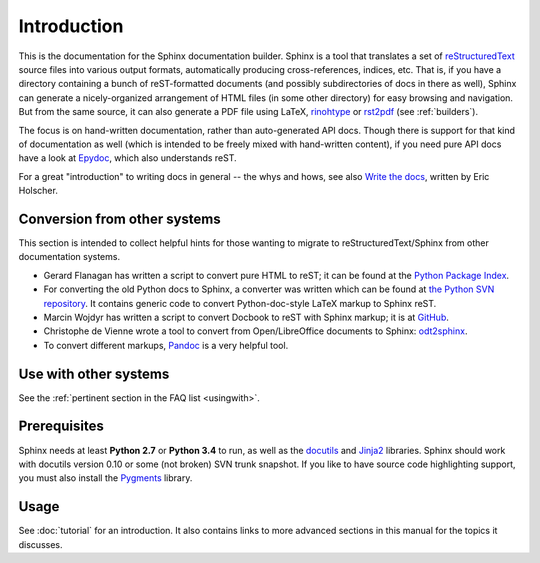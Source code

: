 Introduction
============

This is the documentation for the Sphinx documentation builder.  Sphinx is a
tool that translates a set of reStructuredText_ source files into various output
formats, automatically producing cross-references, indices, etc.  That is, if
you have a directory containing a bunch of reST-formatted documents (and
possibly subdirectories of docs in there as well), Sphinx can generate a
nicely-organized arrangement of HTML files (in some other directory) for easy
browsing and navigation.  But from the same source, it can also generate a PDF
file using LaTeX, `rinohtype`_ or `rst2pdf`_ (see :ref:`builders`).

The focus is on hand-written documentation, rather than auto-generated API docs.
Though there is support for that kind of documentation as well (which is
intended to be freely mixed with hand-written content), if you need pure API
docs have a look at `Epydoc <http://epydoc.sourceforge.net/>`_, which also
understands reST.

For a great "introduction" to writing docs in general -- the whys and hows, see
also `Write the docs <https://write-the-docs.readthedocs.io/>`_, written by Eric
Holscher.

.. _rinohtype: https://github.com/brechtm/rinohtype
.. _rst2pdf: https://github.com/rst2pdf/rst2pdf

Conversion from other systems
-----------------------------

This section is intended to collect helpful hints for those wanting to migrate
to reStructuredText/Sphinx from other documentation systems.

* Gerard Flanagan has written a script to convert pure HTML to reST; it can be
  found at the `Python Package Index <https://pypi.python.org/pypi/html2rest>`_.

* For converting the old Python docs to Sphinx, a converter was written which
  can be found at `the Python SVN repository
  <https://svn.python.org/projects/doctools/converter/>`_.  It contains generic
  code to convert Python-doc-style LaTeX markup to Sphinx reST.

* Marcin Wojdyr has written a script to convert Docbook to reST with Sphinx
  markup; it is at `GitHub <https://github.com/wojdyr/db2rst>`_.

* Christophe de Vienne wrote a tool to convert from Open/LibreOffice documents
  to Sphinx: `odt2sphinx <https://pypi.python.org/pypi/odt2sphinx/>`_.

* To convert different markups, `Pandoc <https://pandoc.org/>`_ is
  a very helpful tool.


Use with other systems
----------------------

See the :ref:`pertinent section in the FAQ list <usingwith>`.


Prerequisites
-------------

Sphinx needs at least **Python 2.7** or **Python 3.4** to run, as well as the
docutils_ and Jinja2_ libraries.  Sphinx should work with docutils version 0.10
or some (not broken) SVN trunk snapshot.  If you like to have source code
highlighting support, you must also install the Pygments_ library.

.. _reStructuredText: http://docutils.sourceforge.net/rst.html
.. _docutils: http://docutils.sourceforge.net/
.. _Jinja2: http://jinja.pocoo.org/
.. _Pygments: http://pygments.org/


Usage
-----

See :doc:`tutorial` for an introduction.  It also contains links to more
advanced sections in this manual for the topics it discusses.
